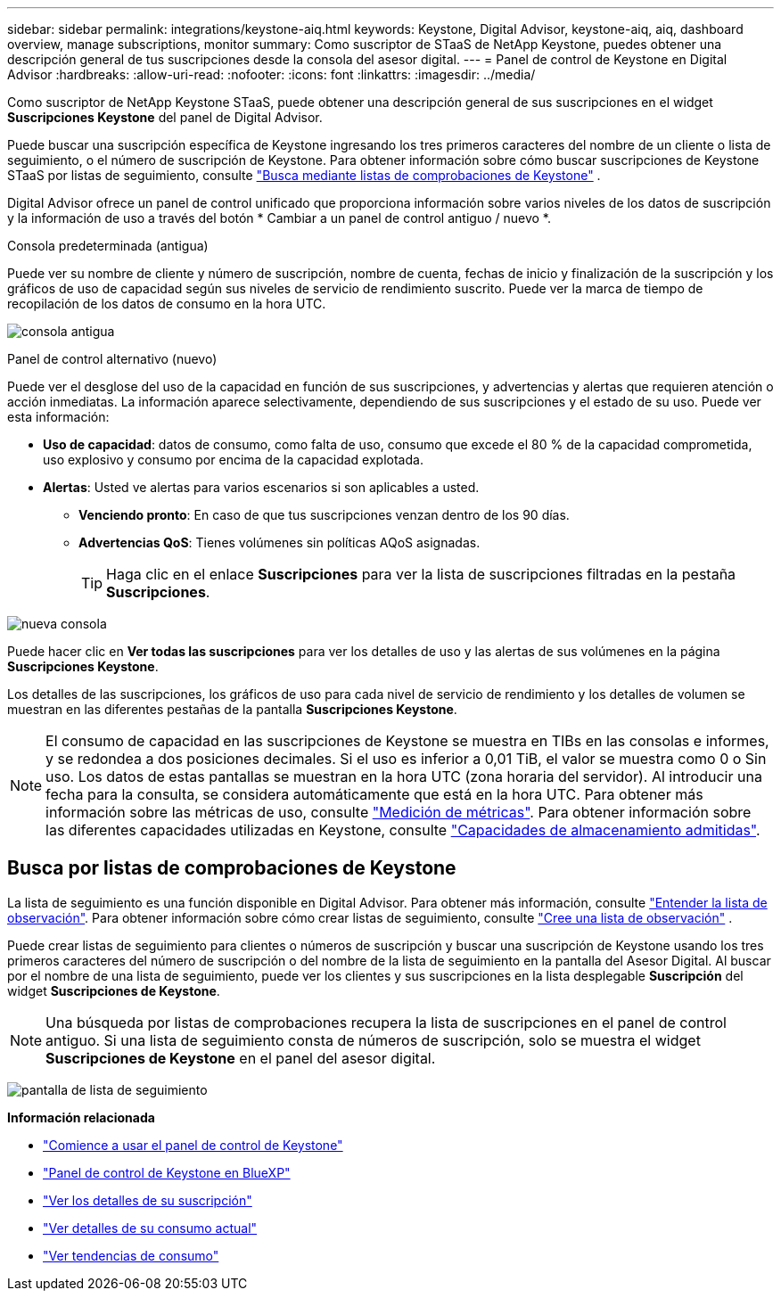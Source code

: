 ---
sidebar: sidebar 
permalink: integrations/keystone-aiq.html 
keywords: Keystone, Digital Advisor, keystone-aiq, aiq, dashboard overview, manage subscriptions, monitor 
summary: Como suscriptor de STaaS de NetApp Keystone, puedes obtener una descripción general de tus suscripciones desde la consola del asesor digital. 
---
= Panel de control de Keystone en Digital Advisor
:hardbreaks:
:allow-uri-read: 
:nofooter: 
:icons: font
:linkattrs: 
:imagesdir: ../media/


[role="lead"]
Como suscriptor de NetApp Keystone STaaS, puede obtener una descripción general de sus suscripciones en el widget *Suscripciones Keystone* del panel de Digital Advisor.

Puede buscar una suscripción específica de Keystone ingresando los tres primeros caracteres del nombre de un cliente o lista de seguimiento, o el número de suscripción de Keystone. Para obtener información sobre cómo buscar suscripciones de Keystone STaaS por listas de seguimiento, consulte link:../integrations/keystone-aiq.html#search-by-keystone-watchlists["Busca mediante listas de comprobaciones de Keystone"] .

Digital Advisor ofrece un panel de control unificado que proporciona información sobre varios niveles de los datos de suscripción y la información de uso a través del botón * Cambiar a un panel de control antiguo / nuevo *.

.Consola predeterminada (antigua)
Puede ver su nombre de cliente y número de suscripción, nombre de cuenta, fechas de inicio y finalización de la suscripción y los gráficos de uso de capacidad según sus niveles de servicio de rendimiento suscrito. Puede ver la marca de tiempo de recopilación de los datos de consumo en la hora UTC.

image:old-db-3.png["consola antigua"]

.Panel de control alternativo (nuevo)
Puede ver el desglose del uso de la capacidad en función de sus suscripciones, y advertencias y alertas que requieren atención o acción inmediatas. La información aparece selectivamente, dependiendo de sus suscripciones y el estado de su uso. Puede ver esta información:

* *Uso de capacidad*: datos de consumo, como falta de uso, consumo que excede el 80 % de la capacidad comprometida, uso explosivo y consumo por encima de la capacidad explotada.
* *Alertas*: Usted ve alertas para varios escenarios si son aplicables a usted.
+
** *Venciendo pronto*: En caso de que tus suscripciones venzan dentro de los 90 días.
** *Advertencias QoS*: Tienes volúmenes sin políticas AQoS asignadas.
+

TIP: Haga clic en el enlace *Suscripciones* para ver la lista de suscripciones filtradas en la pestaña *Suscripciones*.





image:new-db-4.png["nueva consola"]

Puede hacer clic en *Ver todas las suscripciones* para ver los detalles de uso y las alertas de sus volúmenes en la página *Suscripciones Keystone*.

Los detalles de las suscripciones, los gráficos de uso para cada nivel de servicio de rendimiento y los detalles de volumen se muestran en las diferentes pestañas de la pantalla *Suscripciones Keystone*.


NOTE: El consumo de capacidad en las suscripciones de Keystone se muestra en TIBs en las consolas e informes, y se redondea a dos posiciones decimales. Si el uso es inferior a 0,01 TiB, el valor se muestra como 0 o Sin uso. Los datos de estas pantallas se muestran en la hora UTC (zona horaria del servidor). Al introducir una fecha para la consulta, se considera automáticamente que está en la hora UTC. Para obtener más información sobre las métricas de uso, consulte link:../concepts/metrics.html#metrics-measurement["Medición de métricas"]. Para obtener información sobre las diferentes capacidades utilizadas en Keystone, consulte link:../concepts/supported-storage-capacity.html["Capacidades de almacenamiento admitidas"].



== Busca por listas de comprobaciones de Keystone

La lista de seguimiento es una función disponible en Digital Advisor. Para obtener más información, consulte https://docs.netapp.com/us-en/active-iq/concept_overview_dashboard.html["Entender la lista de observación"^]. Para obtener información sobre cómo crear listas de seguimiento, consulte  https://docs.netapp.com/us-en/active-iq/task_add_watchlist.html["Cree una lista de observación"^] .

Puede crear listas de seguimiento para clientes o números de suscripción y buscar una suscripción de Keystone usando los tres primeros caracteres del número de suscripción o del nombre de la lista de seguimiento en la pantalla del Asesor Digital. Al buscar por el nombre de una lista de seguimiento, puede ver los clientes y sus suscripciones en la lista desplegable *Suscripción* del widget *Suscripciones de Keystone*.


NOTE: Una búsqueda por listas de comprobaciones recupera la lista de suscripciones en el panel de control antiguo. Si una lista de seguimiento consta de números de suscripción, solo se muestra el widget *Suscripciones de Keystone* en el panel del asesor digital.

image:watchlist.png["pantalla de lista de seguimiento"]

*Información relacionada*

* link:../integrations/dashboard-access.html["Comience a usar el panel de control de Keystone"]
* link:../integrations/keystone-bluexp.html["Panel de control de Keystone en BlueXP"]
* link:../integrations/subscriptions-tab.html["Ver los detalles de su suscripción"]
* link:../integrations/current-usage-tab.html["Ver detalles de su consumo actual"]
* link:../integrations/consumption-tab.html["Ver tendencias de consumo"]

